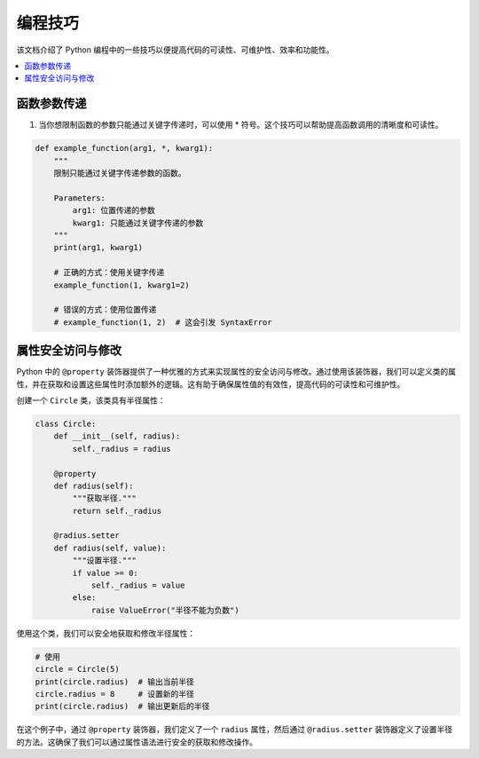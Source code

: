 .. _skills:

======================
编程技巧
======================

该文档介绍了 Python 编程中的一些技巧以便提高代码的可读性、可维护性、效率和功能性。

.. contents:: :local:

.. _fun_argument:

函数参数传递
----------------------------------

1. 当你想限制函数的参数只能通过关键字传递时，可以使用 * 符号。这个技巧可以帮助提高函数调用的清晰度和可读性。

.. code-block:: python

    def example_function(arg1, *, kwarg1):
        """
        限制只能通过关键字传递参数的函数。

        Parameters:
            arg1: 位置传递的参数
            kwarg1: 只能通过关键字传递的参数
        """
        print(arg1, kwarg1)

        # 正确的方式：使用关键字传递
        example_function(1, kwarg1=2)

        # 错误的方式：使用位置传递
        # example_function(1, 2)  # 这会引发 SyntaxError

.. _property_access:

属性安全访问与修改
-------------------------

Python 中的 ``@property`` 装饰器提供了一种优雅的方式来实现属性的安全访问与修改。通过使用该装饰器，我们可以定义类的属性，并在获取和设置这些属性时添加额外的逻辑。这有助于确保属性值的有效性，提高代码的可读性和可维护性。

创建一个 ``Circle`` 类，该类具有半径属性：

.. code-block:: python

    class Circle:
        def __init__(self, radius):
            self._radius = radius

        @property
        def radius(self):
            """获取半径."""
            return self._radius

        @radius.setter
        def radius(self, value):
            """设置半径."""
            if value >= 0:
                self._radius = value
            else:
                raise ValueError("半径不能为负数")

使用这个类，我们可以安全地获取和修改半径属性：

.. code-block:: python

    # 使用
    circle = Circle(5)
    print(circle.radius)  # 输出当前半径
    circle.radius = 8     # 设置新的半径
    print(circle.radius)  # 输出更新后的半径

在这个例子中，通过 ``@property`` 装饰器，我们定义了一个 ``radius`` 属性，然后通过 ``@radius.setter`` 装饰器定义了设置半径的方法。这确保了我们可以通过属性语法进行安全的获取和修改操作。

